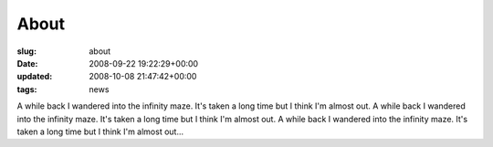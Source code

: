 About
=====

:slug: about
:date: 2008-09-22 19:22:29+00:00
:updated: 2008-10-08 21:47:42+00:00
:tags: news

A while back I wandered into the infinity maze. It's taken a long time
but I think I'm almost out. A while back I wandered into the infinity
maze. It's taken a long time but I think I'm almost out. A while back I
wandered into the infinity maze. It's taken a long time but I think I'm
almost out...
